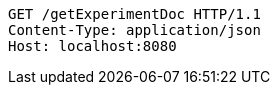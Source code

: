 [source,http,options="nowrap"]
----
GET /getExperimentDoc HTTP/1.1
Content-Type: application/json
Host: localhost:8080

----
